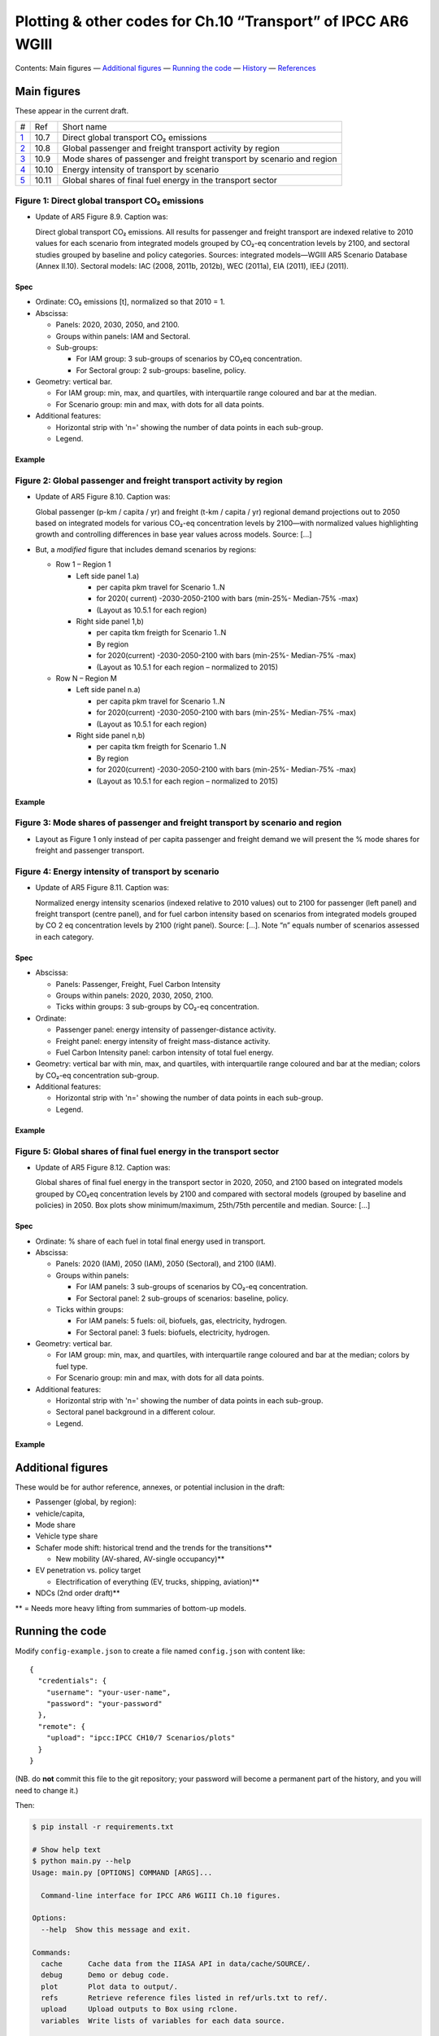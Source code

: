 Plotting & other codes for Ch.10 “Transport” of IPCC AR6 WGIII
**************************************************************

Contents: Main figures
­— `Additional figures <#additional-figures>`__
— `Running the code <#running-the-code>`__
— `History <#history>`__
— `References <#references>`__


Main figures
============
These appear in the current draft.

========================================================================================== ===== ==========
#                                                                                          Ref   Short name
------------------------------------------------------------------------------------------ ----- ----------
`1 <#figure-1-direct-global-transport-co-emissions>`__                                     10.7  Direct global transport CO₂ emissions
`2 <#figure-2-global-passenger-and-freight-transport-activity-by-region>`__                10.8  Global passenger and freight transport activity by region
`3 <#figure-3-mode-shares-of-passenger-and-freight-transport-by-scenario-and-region>`__    10.9  Mode shares of passenger and freight transport by scenario and region
`4 <#figure-4-energy-intensity-of-transport-by-scenario>`__                                10.10 Energy intensity of transport by scenario
`5 <#figure-5-global-shares-of-final-fuel-energy-in-the-transport-sector>`__               10.11 Global shares of final fuel energy in the transport sector
========================================================================================== ===== ==========


Figure 1: Direct global transport CO₂ emissions
-----------------------------------------------

- Update of AR5 Figure 8.9. Caption was:

  Direct global transport CO₂ emissions. All results for passenger and freight transport are indexed relative to 2010 values for each scenario from integrated models grouped by CO₂-eq concentration levels by 2100, and sectoral studies grouped by baseline and policy categories. Sources: integrated models—WGIII AR5 Scenario Database (Annex II.10). Sectoral models: IAC (2008, 2011b, 2012b), WEC (2011a), EIA (2011), IEEJ (2011).

Spec
~~~~

- Ordinate: CO₂ emissions [t], normalized so that 2010 = 1.
- Abscissa:

  - Panels: 2020, 2030, 2050, and 2100.
  - Groups within panels: IAM and Sectoral.
  - Sub-groups:

    - For IAM group: 3 sub-groups of scenarios by CO₂eq concentration.
    - For Sectoral group: 2 sub-groups: baseline, policy.

- Geometry: vertical bar.

  - For IAM group: min, max, and quartiles, with interquartile range coloured and bar at the median.
  - For Scenario group: min and max, with dots for all data points.

- Additional features:

  - Horizontal strip with 'n=' showing the number of data points in each sub-group.
  - Legend.

Example
~~~~~~~

.. image:: ref/09_figure_8.9.png
    :width: 50%
    :align: right
    :alt: AR5 WGIII Figure 8.9


Figure 2: Global passenger and freight transport activity by region
-------------------------------------------------------------------

- Update of AR5 Figure 8.10. Caption was:

  Global passenger (p-km / capita / yr) and freight (t-km / capita / yr) regional demand projections out to 2050 based on integrated models for various CO₂-eq concentration levels by 2100—with normalized values highlighting growth and controlling differences in base year values across models. Source: […]

- But, a *modified* figure that includes demand scenarios by regions:

  - Row 1 – Region 1

    - Left side panel 1.a)

      - per capita pkm travel for Scenario 1..N
      - for 2020( current) -2030-2050-2100 with bars (min-25%- Median-75% -max)
      - (Layout as 10.5.1 for each region)

    - Right side panel 1,b)

      - per capita tkm freigth for Scenario 1..N
      - By region
      - for 2020(current) -2030-2050-2100 with bars (min-25%- Median-75% -max)
      - (Layout as 10.5.1 for each region – normalized to 2015)

  - Row N – Region M

    - Left side panel n.a)

      - per capita pkm travel for Scenario 1..N
      - for 2020(current) -2030-2050-2100 with bars (min-25%- Median-75% -max)
      - (Layout as 10.5.1 for each region)

    - Right side panel n,b)

      - per capita tkm freigth for Scenario 1..N
      - By region
      - for 2020(current) -2030-2050-2100 with bars (min-25%- Median-75% -max)
      - (Layout as 10.5.1 for each region  – normalized to 2015)

Example
~~~~~~~
.. image:: ref/10_figure_8.10.png
    :width: 50%
    :align: right
    :alt: AR5 WGIII Figure 8.10

Figure 3: Mode shares of passenger and freight transport by scenario and region
-------------------------------------------------------------------------------

- Layout as Figure 1 only instead of per capita passenger and freight demand we will present the % mode shares for freight and passenger transport.

Figure 4: Energy intensity of transport by scenario
---------------------------------------------------

- Update of AR5 Figure 8.11. Caption was:

  Normalized energy intensity scenarios (indexed relative to 2010 values) out to 2100 for passenger (left panel) and freight transport (centre panel), and for fuel carbon intensity based on scenarios from integrated models grouped by CO 2 eq concentration levels by 2100 (right panel). Source: […]. Note “n” equals number of scenarios assessed in each category.

Spec
~~~~

- Abscissa:

  - Panels: Passenger, Freight, Fuel Carbon Intensity
  - Groups within panels: 2020, 2030, 2050, 2100.
  - Ticks within groups: 3 sub-groups by CO₂-eq concentration.

- Ordinate:

  - Passenger panel: energy intensity of passenger-distance activity.
  - Freight panel: energy intensity of freight mass-distance activity.
  - Fuel Carbon Intensity panel: carbon intensity of total fuel energy.

- Geometry: vertical bar with min, max, and quartiles, with interquartile range coloured and bar at the median; colors by CO₂-eq concentration sub-group.

- Additional features:

  - Horizontal strip with 'n=' showing the number of data points in each sub-group.
  - Legend.

Example
~~~~~~~
.. image:: ref/11_figure_8.11.png
    :width: 50%
    :align: right
    :alt: AR5 WGIII Figure 8.11


Figure 5: Global shares of final fuel energy in the transport sector
--------------------------------------------------------------------

- Update of AR5 Figure 8.12. Caption was:

  Global shares of final fuel energy in the transport sector in 2020, 2050, and 2100 based on integrated models grouped by CO₂eq concentration levels by 2100 and compared with sectoral models (grouped by baseline and policies) in 2050. Box plots show minimum/maximum, 25th/75th percentile and median. Source: […]

Spec
~~~~

- Ordinate: % share of each fuel in total final energy used in transport.
- Abscissa:

  - Panels: 2020 (IAM), 2050 (IAM), 2050 (Sectoral), and 2100 (IAM).
  - Groups within panels:

    - For IAM panels: 3 sub-groups of scenarios by CO₂-eq concentration.
    - For Sectoral panel: 2 sub-groups of scenarios: baseline, policy.

  - Ticks within groups:

    - For IAM panels: 5 fuels: oil, biofuels, gas, electricity, hydrogen.
    - For Sectoral panel: 3 fuels: biofuels, electricity, hydrogen.

- Geometry: vertical bar.

  - For IAM group: min, max, and quartiles, with interquartile range coloured and bar at the median; colors by fuel type.
  - For Scenario group: min and max, with dots for all data points.

- Additional features:

  - Horizontal strip with 'n=' showing the number of data points in each sub-group.
  - Sectoral panel background in a different colour.
  - Legend.

Example
~~~~~~~

.. image:: ref/12_figure_8.12.png
    :width: 50%
    :align: right
    :alt: AR5 WGIII Figure 8.12


Additional figures
==================
These would be for author reference, annexes, or potential inclusion in the draft:

- Passenger (global, by region):
- vehicle/capita,
- Mode share
- Vehicle type share
- Schafer mode shift: historical trend and the trends for the transitions**

  - New mobility (AV-shared, AV-single occupancy)**

- EV penetration vs. policy target

  - Electrification of everything (EV, trucks, shipping, aviation)**

- NDCs (2nd order draft)**

** = Needs more heavy lifting from summaries of bottom-up models.

Running the code
================
Modify ``config-example.json`` to create a file named ``config.json`` with
content like::

    {
      "credentials": {
        "username": "your-user-name",
        "password": "your-password"
      },
      "remote": {
        "upload": "ipcc:IPCC CH10/7 Scenarios/plots"
      }
    }

(NB. do **not** commit this file to the git repository; your password will become a permanent part of the history, and you will need to change it.)

Then:

.. code-block::

   $ pip install -r requirements.txt

   # Show help text
   $ python main.py --help
   Usage: main.py [OPTIONS] COMMAND [ARGS]...

     Command-line interface for IPCC AR6 WGIII Ch.10 figures.

   Options:
     --help  Show this message and exit.

   Commands:
     cache      Cache data from the IIASA API in data/cache/SOURCE/.
     debug      Demo or debug code.
     plot       Plot data to output/.
     refs       Retrieve reference files listed in ref/urls.txt to ref/.
     upload     Upload outputs to Box using rclone.
     variables  Write lists of variables for each data source.

   # Run a particular command
   $ python3 main.py plot

Generating all the plots
------------------------

.. code-block::

   $ python3 main.py cache refresh AR6  # about 60 minutes
   $ python3 main.py plot --normalize

History
=======

Use ``git log`` on the command line or the “commits” tab on the GitHub website.


References
==========

These are only for convenience; the chapter/section Mendeley collections should be used to store all key references.

- `AR5 WGIII chapters & figures <https://archive.ipcc.ch/report/ar5/wg3/>`_
